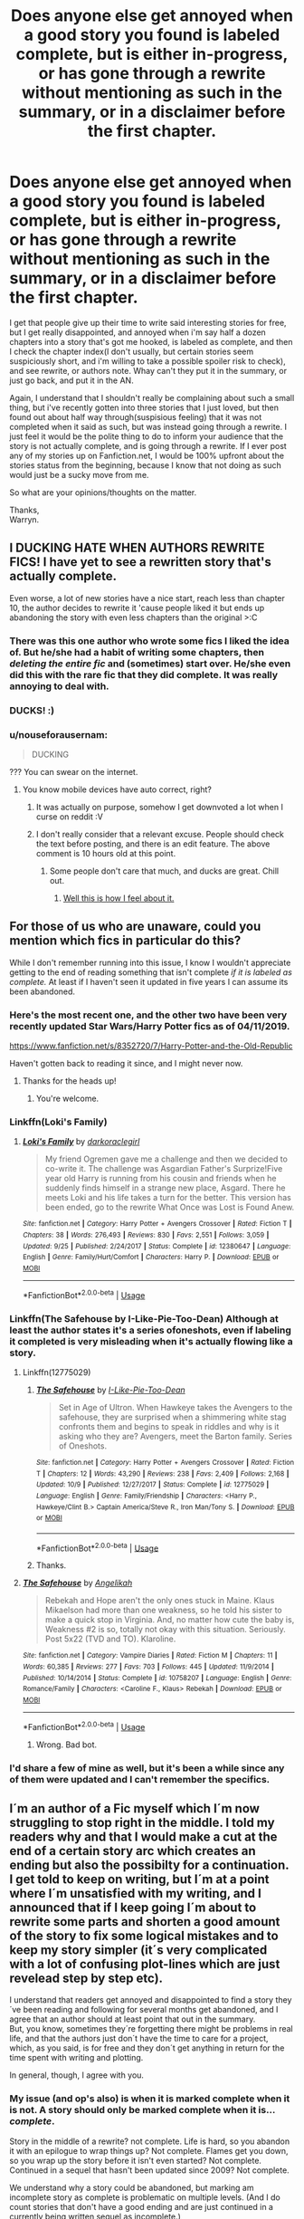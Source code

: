 #+TITLE: Does anyone else get annoyed when a good story you found is labeled complete, but is either in-progress, or has gone through a rewrite without mentioning as such in the summary, or in a disclaimer before the first chapter.

* Does anyone else get annoyed when a good story you found is labeled complete, but is either in-progress, or has gone through a rewrite without mentioning as such in the summary, or in a disclaimer before the first chapter.
:PROPERTIES:
:Author: Wassa110
:Score: 66
:DateUnix: 1572829650.0
:DateShort: 2019-Nov-04
:END:
I get that people give up their time to write said interesting stories for free, but I get really disappointed, and annoyed when i'm say half a dozen chapters into a story that's got me hooked, is labeled as complete, and then I check the chapter index(I don't usually, but certain stories seem suspiciously short, and i'm willing to take a possible spoiler risk to check), and see rewrite, or authors note. Whay can't they put it in the summary, or just go back, and put it in the AN.

Again, I understand that I shouldn't really be complaining about such a small thing, but i've recently gotten into three stories that I just loved, but then found out about half way through(suspisious feeling) that it was not completed when it said as such, but was instead going through a rewrite. I just feel it would be the polite thing to do to inform your audience that the story is not actually complete, and is going through a rewrite. If I ever post any of my stories up on Fanfiction.net, I would be 100% upfront about the stories status from the beginning, because I know that not doing as such would just be a sucky move from me.

So what are your opinions/thoughts on the matter.

Thanks,\\
Warryn.


** I DUCKING HATE WHEN AUTHORS REWRITE FICS! I have yet to see a rewritten story that's actually complete.

Even worse, a lot of new stories have a nice start, reach less than chapter 10, the author decides to rewrite it 'cause people liked it but ends up abandoning the story with even less chapters than the original >:C
:PROPERTIES:
:Author: DEFEATED_GUY
:Score: 22
:DateUnix: 1572847045.0
:DateShort: 2019-Nov-04
:END:

*** There was this one author who wrote some fics I liked the idea of. But he/she had a habit of writing some chapters, then /deleting the entire fic/ and (sometimes) start over. He/she even did this with the rare fic that they did complete. It was really annoying to deal with.
:PROPERTIES:
:Author: Fredrik1994
:Score: 5
:DateUnix: 1572892771.0
:DateShort: 2019-Nov-04
:END:


*** DUCKS! :)
:PROPERTIES:
:Score: 3
:DateUnix: 1572863002.0
:DateShort: 2019-Nov-04
:END:


*** u/nouseforausernam:
#+begin_quote
  DUCKING
#+end_quote

??? You can swear on the internet.
:PROPERTIES:
:Author: nouseforausernam
:Score: 1
:DateUnix: 1572879489.0
:DateShort: 2019-Nov-04
:END:

**** You know mobile devices have auto correct, right?
:PROPERTIES:
:Author: TheRedDragoon
:Score: 2
:DateUnix: 1572884739.0
:DateShort: 2019-Nov-04
:END:

***** It was actually on purpose, somehow I get downvoted a lot when I curse on reddit :V
:PROPERTIES:
:Author: DEFEATED_GUY
:Score: 2
:DateUnix: 1572887767.0
:DateShort: 2019-Nov-04
:END:


***** I don't really consider that a relevant excuse. People should check the text before posting, and there is an edit feature. The above comment is 10 hours old at this point.
:PROPERTIES:
:Author: nouseforausernam
:Score: -4
:DateUnix: 1572884887.0
:DateShort: 2019-Nov-04
:END:

****** Some people don't care that much, and ducks are great. Chill out.
:PROPERTIES:
:Author: FerusGrim
:Score: 4
:DateUnix: 1572885259.0
:DateShort: 2019-Nov-04
:END:

******* [[https://pbs.twimg.com/media/Bvyut_-CUAAz_CQ.jpg:large][Well this is how I feel about it.]]
:PROPERTIES:
:Author: nouseforausernam
:Score: -2
:DateUnix: 1572885656.0
:DateShort: 2019-Nov-04
:END:


** For those of us who are unaware, could you mention which fics in particular do this?

While I don't remember running into this issue, I know I wouldn't appreciate getting to the end of reading something that isn't complete /if it is labeled as complete./ At least if I haven't seen it updated in five years I can assume its been abandoned.
:PROPERTIES:
:Author: Efficient_Assistant
:Score: 4
:DateUnix: 1572832956.0
:DateShort: 2019-Nov-04
:END:

*** Here's the most recent one, and the other two have been very recently updated Star Wars/Harry Potter fics as of 04/11/2019.

[[https://www.fanfiction.net/s/8352720/7/Harry-Potter-and-the-Old-Republic]]

Haven't gotten back to reading it since, and I might never now.
:PROPERTIES:
:Author: Wassa110
:Score: 4
:DateUnix: 1572833285.0
:DateShort: 2019-Nov-04
:END:

**** Thanks for the heads up!
:PROPERTIES:
:Author: Efficient_Assistant
:Score: 1
:DateUnix: 1572848247.0
:DateShort: 2019-Nov-04
:END:

***** You're welcome.
:PROPERTIES:
:Author: Wassa110
:Score: 1
:DateUnix: 1572853781.0
:DateShort: 2019-Nov-04
:END:


*** Linkffn(Loki's Family)
:PROPERTIES:
:Author: Wassa110
:Score: 2
:DateUnix: 1572833349.0
:DateShort: 2019-Nov-04
:END:

**** [[https://www.fanfiction.net/s/12380647/1/][*/Loki's Family/*]] by [[https://www.fanfiction.net/u/1829439/darkoraclegirl][/darkoraclegirl/]]

#+begin_quote
  My friend Ogremen gave me a challenge and then we decided to co-write it. The challenge was Asgardian Father's Surprize!Five year old Harry is running from his cousin and friends when he suddenly finds himself in a strange new place, Asgard. There he meets Loki and his life takes a turn for the better. This version has been ended, go to the rewrite What Once was Lost is Found Anew.
#+end_quote

^{/Site/:} ^{fanfiction.net} ^{*|*} ^{/Category/:} ^{Harry} ^{Potter} ^{+} ^{Avengers} ^{Crossover} ^{*|*} ^{/Rated/:} ^{Fiction} ^{T} ^{*|*} ^{/Chapters/:} ^{38} ^{*|*} ^{/Words/:} ^{276,493} ^{*|*} ^{/Reviews/:} ^{830} ^{*|*} ^{/Favs/:} ^{2,551} ^{*|*} ^{/Follows/:} ^{3,059} ^{*|*} ^{/Updated/:} ^{9/25} ^{*|*} ^{/Published/:} ^{2/24/2017} ^{*|*} ^{/Status/:} ^{Complete} ^{*|*} ^{/id/:} ^{12380647} ^{*|*} ^{/Language/:} ^{English} ^{*|*} ^{/Genre/:} ^{Family/Hurt/Comfort} ^{*|*} ^{/Characters/:} ^{Harry} ^{P.} ^{*|*} ^{/Download/:} ^{[[http://www.ff2ebook.com/old/ffn-bot/index.php?id=12380647&source=ff&filetype=epub][EPUB]]} ^{or} ^{[[http://www.ff2ebook.com/old/ffn-bot/index.php?id=12380647&source=ff&filetype=mobi][MOBI]]}

--------------

*FanfictionBot*^{2.0.0-beta} | [[https://github.com/tusing/reddit-ffn-bot/wiki/Usage][Usage]]
:PROPERTIES:
:Author: FanfictionBot
:Score: 1
:DateUnix: 1572833415.0
:DateShort: 2019-Nov-04
:END:


*** Linkffn(The Safehouse by I-Like-Pie-Too-Dean) Although at least the author states it's a series ofoneshots, even if labeling it completed is very misleading when it's actually flowing like a story.
:PROPERTIES:
:Author: Wassa110
:Score: 2
:DateUnix: 1572833510.0
:DateShort: 2019-Nov-04
:END:

**** Linkffn(12775029)
:PROPERTIES:
:Author: Shastaw2006
:Score: 2
:DateUnix: 1572843655.0
:DateShort: 2019-Nov-04
:END:

***** [[https://www.fanfiction.net/s/12775029/1/][*/The Safehouse/*]] by [[https://www.fanfiction.net/u/1641455/I-Like-Pie-Too-Dean][/I-Like-Pie-Too-Dean/]]

#+begin_quote
  Set in Age of Ultron. When Hawkeye takes the Avengers to the safehouse, they are surprised when a shimmering white stag confronts them and begins to speak in riddles and why is it asking who they are? Avengers, meet the Barton family. Series of Oneshots.
#+end_quote

^{/Site/:} ^{fanfiction.net} ^{*|*} ^{/Category/:} ^{Harry} ^{Potter} ^{+} ^{Avengers} ^{Crossover} ^{*|*} ^{/Rated/:} ^{Fiction} ^{T} ^{*|*} ^{/Chapters/:} ^{12} ^{*|*} ^{/Words/:} ^{43,290} ^{*|*} ^{/Reviews/:} ^{238} ^{*|*} ^{/Favs/:} ^{2,409} ^{*|*} ^{/Follows/:} ^{2,168} ^{*|*} ^{/Updated/:} ^{10/9} ^{*|*} ^{/Published/:} ^{12/27/2017} ^{*|*} ^{/Status/:} ^{Complete} ^{*|*} ^{/id/:} ^{12775029} ^{*|*} ^{/Language/:} ^{English} ^{*|*} ^{/Genre/:} ^{Family/Friendship} ^{*|*} ^{/Characters/:} ^{<Harry} ^{P.,} ^{Hawkeye/Clint} ^{B.>} ^{Captain} ^{America/Steve} ^{R.,} ^{Iron} ^{Man/Tony} ^{S.} ^{*|*} ^{/Download/:} ^{[[http://www.ff2ebook.com/old/ffn-bot/index.php?id=12775029&source=ff&filetype=epub][EPUB]]} ^{or} ^{[[http://www.ff2ebook.com/old/ffn-bot/index.php?id=12775029&source=ff&filetype=mobi][MOBI]]}

--------------

*FanfictionBot*^{2.0.0-beta} | [[https://github.com/tusing/reddit-ffn-bot/wiki/Usage][Usage]]
:PROPERTIES:
:Author: FanfictionBot
:Score: 1
:DateUnix: 1572843668.0
:DateShort: 2019-Nov-04
:END:


***** Thanks.
:PROPERTIES:
:Author: Wassa110
:Score: 1
:DateUnix: 1572853810.0
:DateShort: 2019-Nov-04
:END:


**** [[https://www.fanfiction.net/s/10758207/1/][*/The Safehouse/*]] by [[https://www.fanfiction.net/u/3317782/Angelikah][/Angelikah/]]

#+begin_quote
  Rebekah and Hope aren't the only ones stuck in Maine. Klaus Mikaelson had more than one weakness, so he told his sister to make a quick stop in Virginia. And, no matter how cute the baby is, Weakness #2 is so, totally not okay with this situation. Seriously. Post 5x22 (TVD and TO). Klaroline.
#+end_quote

^{/Site/:} ^{fanfiction.net} ^{*|*} ^{/Category/:} ^{Vampire} ^{Diaries} ^{*|*} ^{/Rated/:} ^{Fiction} ^{M} ^{*|*} ^{/Chapters/:} ^{11} ^{*|*} ^{/Words/:} ^{60,385} ^{*|*} ^{/Reviews/:} ^{277} ^{*|*} ^{/Favs/:} ^{703} ^{*|*} ^{/Follows/:} ^{445} ^{*|*} ^{/Updated/:} ^{11/9/2014} ^{*|*} ^{/Published/:} ^{10/14/2014} ^{*|*} ^{/Status/:} ^{Complete} ^{*|*} ^{/id/:} ^{10758207} ^{*|*} ^{/Language/:} ^{English} ^{*|*} ^{/Genre/:} ^{Romance/Family} ^{*|*} ^{/Characters/:} ^{<Caroline} ^{F.,} ^{Klaus>} ^{Rebekah} ^{*|*} ^{/Download/:} ^{[[http://www.ff2ebook.com/old/ffn-bot/index.php?id=10758207&source=ff&filetype=epub][EPUB]]} ^{or} ^{[[http://www.ff2ebook.com/old/ffn-bot/index.php?id=10758207&source=ff&filetype=mobi][MOBI]]}

--------------

*FanfictionBot*^{2.0.0-beta} | [[https://github.com/tusing/reddit-ffn-bot/wiki/Usage][Usage]]
:PROPERTIES:
:Author: FanfictionBot
:Score: 1
:DateUnix: 1572833529.0
:DateShort: 2019-Nov-04
:END:

***** Wrong. Bad bot.
:PROPERTIES:
:Author: Wassa110
:Score: 3
:DateUnix: 1572833605.0
:DateShort: 2019-Nov-04
:END:


*** I'd share a few of mine as well, but it's been a while since any of them were updated and I can't remember the specifics.
:PROPERTIES:
:Author: DaGeek247
:Score: 1
:DateUnix: 1572922622.0
:DateShort: 2019-Nov-05
:END:


** I´m an author of a Fic myself which I´m now struggling to stop right in the middle. I told my readers why and that I would make a cut at the end of a certain story arc which creates an ending but also the possibilty for a continuation.\\
I get told to keep on writing, but I´m at a point where I´m unsatisfied with my writing, and I announced that if I keep going I´m about to rewrite some parts and shorten a good amount of the story to fix some logical mistakes and to keep my story simpler (it´s very complicated with a lot of confusing plot-lines which are just revelead step by step etc).

I understand that readers get annoyed and disappointed to find a story they´ve been reading and following for several months get abandoned, and I agree that an author should at least point that out in the summary.\\
But, you know, sometimes they´re forgetting there might be problems in real life, and that the authors just don´t have the time to care for a project, which, as you said, is for free and they don´t get anything in return for the time spent with writing and plotting.

In general, though, I agree with you.
:PROPERTIES:
:Author: suedan
:Score: 4
:DateUnix: 1572837738.0
:DateShort: 2019-Nov-04
:END:

*** My issue (and op's also) is when it is marked complete when it is not. A story should only be marked complete when it is... /complete/.

Story in the middle of a rewrite? not complete. Life is hard, so you abandon it with an epilogue to wrap things up? Not complete. Flames get you down, so you wrap up the story before it isn't even started? Not complete. Continued in a sequel that hasn't been updated since 2009? Not complete.

We understand why a story could be abandoned, but marking am incomplete story as complete is problematic on multiple levels. (And I do count stories that don't have a good ending and are just continued in a currently being written sequel as incomplete.)

You expect a resolution for a complete story, while you can give a pass to an incomplete one. It's all about expectations. If I get to the end of a incomplete story knowing that it is incomplete, then I get a bit sad but I am ready for it. If I get to the end and there is NO end? It feels absolutely HORRIBLE. I feel betrayed, I feel unfulfilled, and I feel disappointed. If I knew it was incomplete beforehand I would have been prepared, but I wasn't.

Never mark a story complete if it isn't.
:PROPERTIES:
:Author: bonsly24
:Score: 13
:DateUnix: 1572842627.0
:DateShort: 2019-Nov-04
:END:


*** Yeah, I completely understand that, and wholly agree with you. The only thing I dislike are stories either getting rewritten, or are in progress, but labeled as complete, and not giving a heads-up to the reader in the summary, or in the authors note at the beginning of the first chapter.

I'd be fine with even just an update to the summary saying to read the last chapter first if they dedicated a chapter to explaining it being rewritten, or whatever else. Like I said, it's the polite thing to do. I know plenty of people who have even abandoned whole authore, because of this happening. So not doing it hurts both the writter, and the reader. So I don't even understand why not to do it. Sorry for venting at you.
:PROPERTIES:
:Author: Wassa110
:Score: 2
:DateUnix: 1572853729.0
:DateShort: 2019-Nov-04
:END:


** ooo a few months ago this happened to me, I'd imagine it would be really annoying if it happened a lot in a short amount of time. I left a review mentioning that the author should put it in the description or at the beginning of the story so hopefully that one, at least, was rectified.
:PROPERTIES:
:Author: Pixelated_Lights
:Score: 1
:DateUnix: 1572833350.0
:DateShort: 2019-Nov-04
:END:

*** Yeah. The last two-three days have gotten me interested in five stories that have all been incomplete, and all in a row. WTH is with my luck with that.
:PROPERTIES:
:Author: Wassa110
:Score: 1
:DateUnix: 1572833580.0
:DateShort: 2019-Nov-04
:END:


** Or even worse, never be completed.
:PROPERTIES:
:Author: Zhymantas
:Score: 1
:DateUnix: 1572863492.0
:DateShort: 2019-Nov-04
:END:
